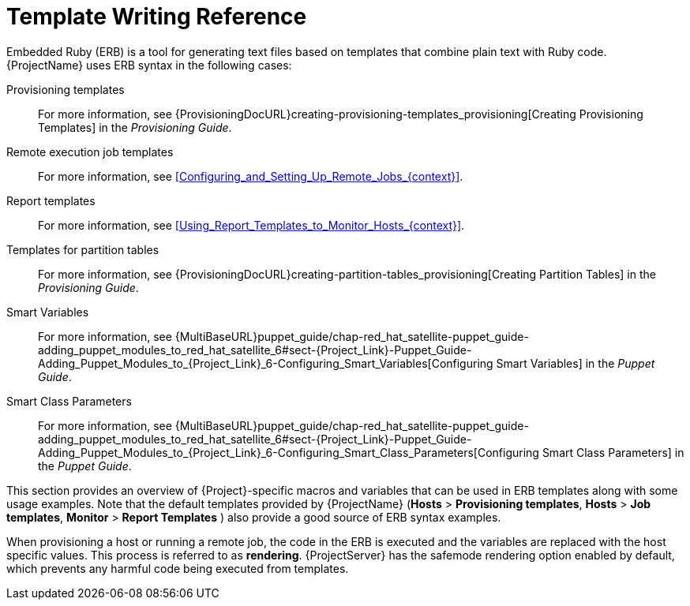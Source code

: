 [id="Template_Writing_Reference_{context}"]
= Template Writing Reference

Embedded Ruby (ERB) is a tool for generating text files based on templates that combine plain text with Ruby code.
{ProjectName} uses ERB syntax in the following cases:

Provisioning templates::
For more information, see {ProvisioningDocURL}creating-provisioning-templates_provisioning[Creating Provisioning Templates] in the _Provisioning Guide_.

Remote execution job templates::
For more information, see xref:Configuring_and_Setting_Up_Remote_Jobs_{context}[].

Report templates::
For more information, see xref:Using_Report_Templates_to_Monitor_Hosts_{context}[].

Templates for partition tables::
For more information, see {ProvisioningDocURL}creating-partition-tables_provisioning[Creating Partition Tables] in the _Provisioning Guide_.

ifndef::orcharhino[]
Smart Variables::
For more information, see {MultiBaseURL}puppet_guide/chap-red_hat_satellite-puppet_guide-adding_puppet_modules_to_red_hat_satellite_6#sect-{Project_Link}-Puppet_Guide-Adding_Puppet_Modules_to_{Project_Link}_6-Configuring_Smart_Variables[Configuring Smart Variables] in the _Puppet Guide_.
endif::[]

ifndef::orcharhino[]
Smart Class Parameters::
For more information, see {MultiBaseURL}puppet_guide/chap-red_hat_satellite-puppet_guide-adding_puppet_modules_to_red_hat_satellite_6#sect-{Project_Link}-Puppet_Guide-Adding_Puppet_Modules_to_{Project_Link}_6-Configuring_Smart_Class_Parameters[Configuring Smart Class Parameters] in the _Puppet Guide_.
endif::[]

This section provides an overview of {Project}-specific macros and variables that can be used in ERB templates along with some usage examples.
Note that the default templates provided by {ProjectName} (*Hosts* > *Provisioning templates*, *Hosts* > *Job templates*, *Monitor* > *Report Templates* ) also provide a good source of ERB syntax examples.

When provisioning a host or running a remote job, the code in the ERB is executed and the variables are replaced with the host specific values.
This process is referred to as *rendering*.
{ProjectServer} has the safemode rendering option enabled by default, which prevents any harmful code being executed from templates.
